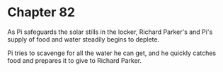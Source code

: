 * Chapter 82
  As Pi safeguards the solar stills in the locker, Richard Parker's and Pi's supply of food and water steadily begins to deplete.
  
  Pi tries to scavenge for all the water he can get, and he quickly catches food and prepares it to give to Richard Parker.
